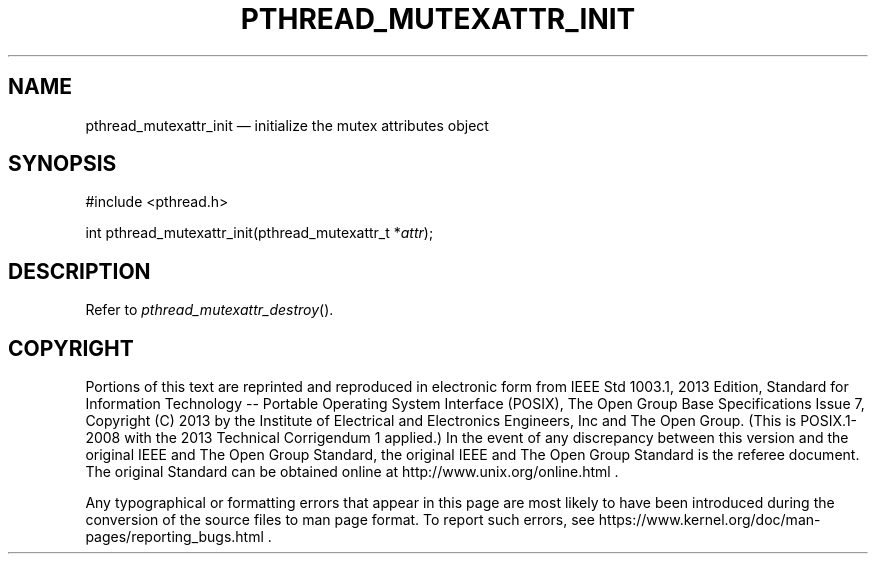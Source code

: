 '\" et
.TH PTHREAD_MUTEXATTR_INIT "3" 2013 "IEEE/The Open Group" "POSIX Programmer's Manual"

.SH NAME
pthread_mutexattr_init
\(em initialize the mutex attributes object
.SH SYNOPSIS
.LP
.nf
#include <pthread.h>
.P
int pthread_mutexattr_init(pthread_mutexattr_t *\fIattr\fP);
.fi
.SH DESCRIPTION
Refer to
.IR "\fIpthread_mutexattr_destroy\fR\^(\|)".
.SH COPYRIGHT
Portions of this text are reprinted and reproduced in electronic form
from IEEE Std 1003.1, 2013 Edition, Standard for Information Technology
-- Portable Operating System Interface (POSIX), The Open Group Base
Specifications Issue 7, Copyright (C) 2013 by the Institute of
Electrical and Electronics Engineers, Inc and The Open Group.
(This is POSIX.1-2008 with the 2013 Technical Corrigendum 1 applied.) In the
event of any discrepancy between this version and the original IEEE and
The Open Group Standard, the original IEEE and The Open Group Standard
is the referee document. The original Standard can be obtained online at
http://www.unix.org/online.html .

Any typographical or formatting errors that appear
in this page are most likely
to have been introduced during the conversion of the source files to
man page format. To report such errors, see
https://www.kernel.org/doc/man-pages/reporting_bugs.html .
